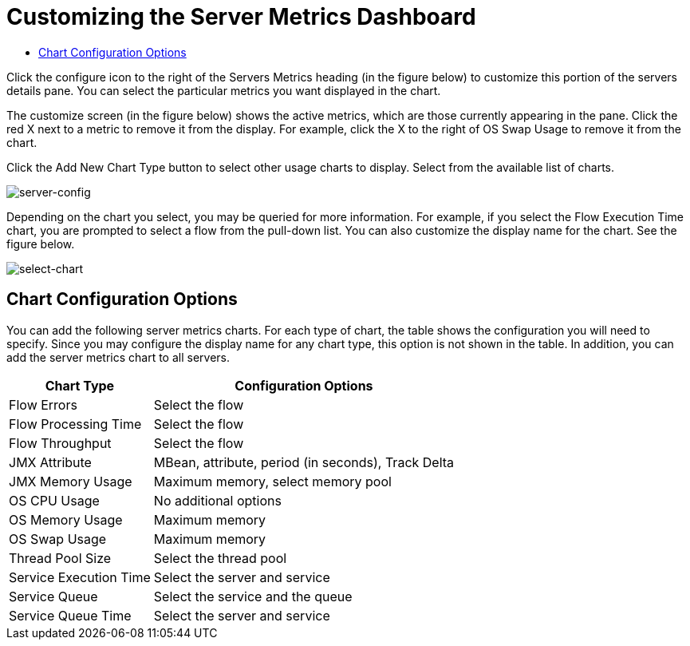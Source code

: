 = Customizing the Server Metrics Dashboard

* link:/mule-management-console/v/3.8/customizing-server-metrics-dashboard[Chart Configuration Options]

Click the configure icon to the right of the Servers Metrics heading (in the figure below) to customize this portion of the servers details pane. You can select the particular metrics you want displayed in the chart.

The customize screen (in the figure below) shows the active metrics, which are those currently appearing in the pane. Click the red X next to a metric to remove it from the display. For example, click the X to the right of OS Swap Usage to remove it from the chart.

Click the Add New Chart Type button to select other usage charts to display. Select from the available list of charts.

image:server-config.png[server-config]

Depending on the chart you select, you may be queried for more information. For example, if you select the Flow Execution Time chart, you are prompted to select a flow from the pull-down list. You can also customize the display name for the chart. See the figure below.

image:select-chart.png[select-chart]

== Chart Configuration Options

You can add the following server metrics charts. For each type of chart, the table shows the configuration you will need to specify. Since you may configure the display name for any chart type, this option is not shown in the table. In addition, you can add the server metrics chart to all servers.

[%header%autowidth.spread]
|===
|Chart Type |Configuration Options
|Flow Errors |Select the flow
|Flow Processing Time |Select the flow
|Flow Throughput |Select the flow
|JMX Attribute |MBean, attribute, period (in seconds), Track Delta
|JMX Memory Usage |Maximum memory, select memory pool
|OS CPU Usage |No additional options
|OS Memory Usage |Maximum memory
|OS Swap Usage |Maximum memory
|Thread Pool Size |Select the thread pool
|Service Execution Time |Select the server and service
|Service Queue |Select the service and the queue
|Service Queue Time |Select the server and service
|===
